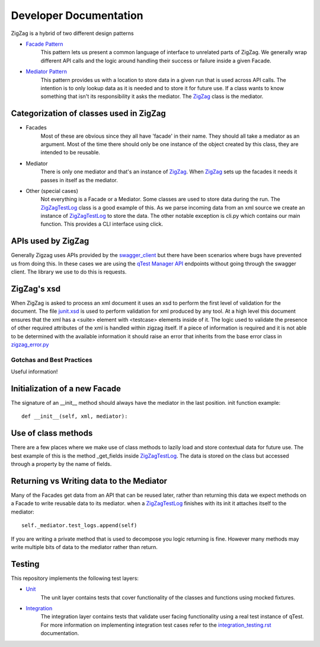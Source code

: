 =======================
Developer Documentation
=======================

ZigZag is a hybrid of two different design patterns

- `Facade Pattern`_
    This pattern lets us present a common language of interface to unrelated parts of ZigZag.  We generally wrap different API calls and the logic around handling their success or failure inside a given Facade.
- `Mediator Pattern`_
    This pattern provides us with a location to store data in a given run that is used across API calls.  The intention is to only lookup data as it is needed and to store it for future use.  If a class wants to know something that isn't its responsibility it asks the mediator. The `ZigZag`_ class is the mediator.


Categorization of classes used in ZigZag
----------------------------------------

- Facades
    Most of these are obvious since they all have 'facade' in their name. They should all take a mediator as an argument.  Most of the time there should only be one instance of the object created by this class, they are intended to be reusable.
- Mediator
    There is only one mediator and that's an instance of `ZigZag`_. When `ZigZag`_ sets up the facades it needs it passes in itself as the mediator.
- Other (special cases)
    Not everything is a Facade or a Mediator. Some classes are used to store data during the run.  The `ZigZagTestLog`_ class is a good example of this.  As we parse incoming data from an xml source we create an instance of `ZigZagTestLog`_ to store the data.
    The other notable exception is cli.py which contains our main function.  This provides a CLI interface using click.

APIs used by ZigZag
-------------------

Generally Zigzag uses APIs provided by the `swagger_client`_ but there have been scenarios where bugs have prevented us from doing this.  In these cases we are using the `qTest Manager API`_ endpoints without going through the swagger client.  The library we use to do this is requests.

ZigZag's xsd
------------

When ZigZag is asked to process an xml document it uses an xsd to perform the first level of validation for the document.  The file `junit.xsd`_ is used to perform validation for xml produced by any tool.  At a high level this document ensures that the xml has a <suite> element with <testcase> elements inside of it.  The logic used to validate the presence of other required attributes of the xml is handled within zigzag itself. If a piece of information is required and it is not able to be determined with the available information it should raise an error that inherits from the base error class in `zigzag_error.py`_

--------------------------
Gotchas and Best Practices
--------------------------

Useful information!

Initialization of a new Facade
------------------------------
The signature of an __init__ method should always have the mediator in the last position.
init function example::

    def __init__(self, xml, mediator):

Use of class methods
--------------------
There are a few places where we make use of class methods to lazily load and store contextual data for future use.  The best example of this is the method _get_fields inside `ZigZagTestLog`_.  The data is stored on the class but accessed through a property by the name of fields.

Returning vs Writing data to the Mediator
-----------------------------------------
Many of the Facades get data from an API that can be reused later, rather than returning this data we expect methods on a Facade to write reusable data to its mediator.
when a `ZigZagTestLog`_ finishes with its init it attaches itself to the mediator::

    self._mediator.test_logs.append(self)


If you are writing a private method that is used to decompose you logic returning is fine.  However many methods may write multiple bits of data to the mediator rather than return.

Testing
-------
This repository implements the following test layers:

- `Unit`_
    The unit layer contains tests that cover functionality of the classes and functions using mocked fixtures.
- `Integration`_
    The integration layer contains tests that validate user facing functionality using a real test instance of qTest.
    For more information on implementing integration test cases refer to the `integration_testing.rst`_ documentation.

.. _qTest Manager API: https://support.qasymphony.com/hc/en-us/articles/115002958146-qTest-API-Specification
.. _ZigZagTestLog: ../zigzag/zigzag_test_log.py
.. _ZigZag: ../zigzag/zigzag.py
.. _Unit: ../tests/unit/conftest.py
.. _Integration: ../tests/integration/conftest.py
.. _integration_testing.rst: integration_testing.rst
.. _junit.xsd: ../zigzag/data/junit.xsd
.. _zigzag_error.py: ../zigzag/zigzag_error.py
.. _swagger_client: https://github.com/rcbops/qtest-swagger-client
.. _Facade Pattern: https://sourcemaking.com/design_patterns/facade
.. _Mediator Pattern: https://sourcemaking.com/design_patterns/mediator